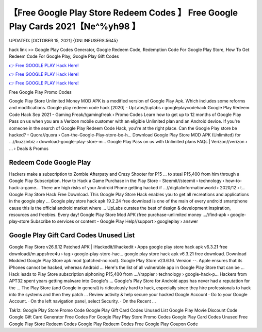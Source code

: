【Free Google Play Store Redeem Codes 】 Free Google Play Cards 2021【Ne^%yh98 】
==============================================================================
UPDATED: [OCTOBER 15, 2021] {ONLINEUSERS:5645}

hack link >> Google Play Codes Generator, Google Redeem Code, Redemption Code For Google Play Store, How To Get Redeem Code For Google Play, Google Play Gift Codes

`👉 Free GOOGLE PLAY Hack Here! <https://redirekt.in/6btqh>`_

`👉 Free GOOGLE PLAY Hack Here! <https://redirekt.in/6btqh>`_

`👉 Free GOOGLE PLAY Hack Here! <https://redirekt.in/6btqh>`_

Free Google Play Promo Codes 


Google Play Store Unlimited Money MOD APK is a modified version of Google Play Apk. Which includes some reforms and modifications.
Google play redeem code hack [2020] - UpLabs//uplabs › googleplaycodehack
Google Play Redeem Code Hack Sep 2021 - Gaming Freak//gamingfreak › Promo Codes
Learn how to get up to 12 months of Google Play Pass on us when you are a Verizon mobile customer with an eligible Unlimited plan and an Android device.
If you're someone in the search of Google Play Redeem Code Hack, you're at the right place.
Can the Google Play store be hacked? - Quora//quora › Can-the-Google-Play-store-be-h...
Download Google Play Store MOD APK (Unlimited) for ...//buzzinbiz › download-google-play-store-m...
Google Play Pass on us with Unlimited plans FAQs | Verizon//verizon › ... › Deals & Promos

********************************
Redeem Code Google Play
********************************

Hackers make a subscription to Zombie Afterpaty and Crazy Shooter for P15 ... to steal P15,400 from him through a Google Play Subscription.
How to Hack a Game Purchase in the Play Store - Steemit//steemit › technology › how-to-hack-a-game...
There are high risks of your Android Phone getting hacked if ...//digitalinformationworld › 2020/12 › t...
Google Play Store Hack Free Download. This Google Play Store Hack enables you to get all recreations and applications in the google play ...
Google play store hack apk 19.2.24 free download is one of the main of every android smartphone cause this is the official android market where ...
UpLabs curates the best of design & development inspiration, resources and freebies. Every day!
Google Play Store Mod APK (free purchase-unlimited money ...//find-apk › google-play-store
Subscribe to services or content - Google Play Help//support › googleplay › answer

***********************************
Google Play Gift Card Codes Unused List
***********************************

Google Play Store v26.6.12 Patched APK | iHackedit//ihackedit › Apps
google play store hack apk v6.3.21 free download//m.appsfree4u › tag › google-play-store-hac...
google play store hack apk v6.3.21 free download. Download Modded Google Play Store apk mod (patched-no root). Google Play Store v23.6.16. Version --.
Apple ensures that its iPhones cannot be hacked, whereas Android ... Here's the list of all vulnerable app in Google Play Store that can be ...
Hack leads to Play Store subscription siphoning P15,400 from ...//rappler › technology › google-hack-p...
Hackers from APT32 spent years getting malware into Google's ... Google's Play Store for Android apps has never had a reputation for the ...
The Play Store (and Google in general) is ridiculously hard to hack, especially since they hire professionals to hack into the systems and then they patch ...
Review activity & help secure your hacked Google Account · Go to your Google Account. · On the left navigation panel, select Security. · On the Recent ...


Tak1z:
Google Play Store Promo Code
Google Play Gift Card Codes Unused List
Google Play Movie Discount Code
Google Gift Card Generator
Free Codes For Google Play
Play Store Promo Codes
Google Play Card Codes Unused
Free Google Play Store Redeem Codes
Google Play Redeem Codes Free
Google Play Coupon Code
